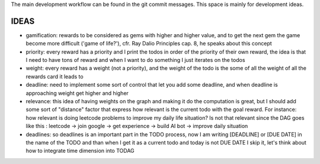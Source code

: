 The main development workflow can be found in the git commit messages.
This space is mainly for development ideas.

====
IDEAS
====
- gamification: rewards to be considered as gems with higher and higher value, and to get the next gem the game become more difficult ('game of life?'), cfr. Ray Dalio Principles cap. 8, he speaks about this concept
- priority: every reward has a priority and I print the todos in order of the priority of their own reward, the idea is that I need to have tons of reward and when I want to do something I just iterates on the todos
- weight: every reward has a weight (not a priority), and the weight of the todo is the some of all the weight of all the rewards card it leads to
- deadline: need to implement some sort of control that let you add some deadline, and when deadline is approaching weight get higher and higher
- relevance: this idea of having weights on the graph and making it do the computation is great, but I should add some sort of  "distance" factor that express how relevant is the current todo with the goal reward. For instance: how relevant is doing leetcode problems to improve my daily life situation? Is not that relevant since the DAG goes like this : leetcode -> join google -> get experience -> build AI bot -> improve daily situation
- deadlines: so deadlines is an important part in the TODO process, now I am writing [DEADLINE] or [DUE DATE] in the name of the TODO and than when I get it as a current todo and today is not DUE DATE I skip it, let's think about how to integrate time dimension into TODAG
